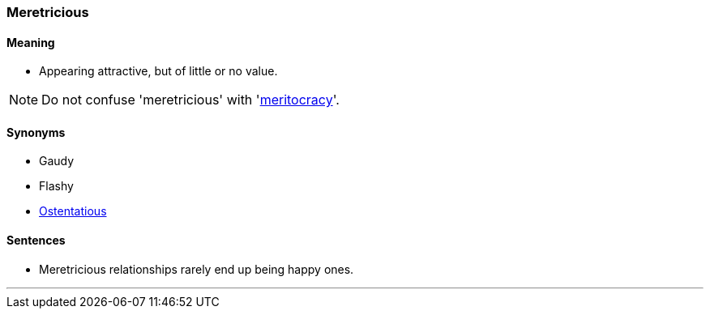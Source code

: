 === Meretricious

==== Meaning

* Appearing attractive, but of little or no value.

NOTE: Do not confuse 'meretricious' with 'link:#_meritocracy[meritocracy]'.

==== Synonyms

* Gaudy
* Flashy
* link:#_ostentatious[Ostentatious]

==== Sentences

* [.underline]#Meretricious# relationships rarely end up being happy ones.

'''
